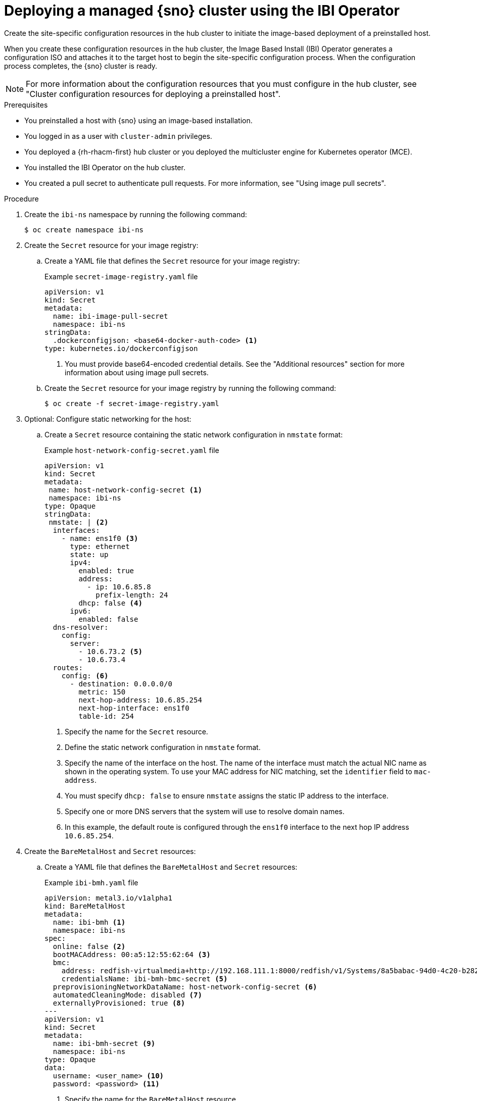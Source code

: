 // Module included in the following assemblies:
//
// * edge_computing/ibi-edge-image-based-install.adoc 

:_mod-docs-content-type: PROCEDURE
[id="ibi-create-config-iso_{context}"]
= Deploying a managed {sno} cluster using the IBI Operator

Create the site-specific configuration resources in the hub cluster to initiate the image-based deployment of a preinstalled host. 

When you create these configuration resources in the hub cluster, the Image Based Install (IBI) Operator generates a configuration ISO and attaches it to the target host to begin the site-specific configuration  process. When the configuration process completes, the {sno} cluster is ready.

[NOTE]
====
For more information about the configuration resources that you must configure in the hub cluster, see "Cluster configuration resources for deploying a preinstalled host".
====

.Prerequisites

* You preinstalled a host with {sno} using an image-based installation.
* You logged in as a user with `cluster-admin` privileges.
* You deployed a {rh-rhacm-first} hub cluster or you deployed the multicluster engine for Kubernetes operator (MCE).
* You installed the IBI Operator on the hub cluster.
* You created a pull secret to authenticate pull requests. For more information, see "Using image pull secrets".

.Procedure

. Create the `ibi-ns` namespace by running the following command:
+
[source,terminal]
----
$ oc create namespace ibi-ns
----

. Create the `Secret` resource for your image registry:

.. Create a YAML file that defines the `Secret` resource for your image registry:
+
.Example `secret-image-registry.yaml` file
[source,yaml]
----
apiVersion: v1
kind: Secret
metadata:
  name: ibi-image-pull-secret
  namespace: ibi-ns
stringData:
  .dockerconfigjson: <base64-docker-auth-code> <1>
type: kubernetes.io/dockerconfigjson
----
<1> You must provide base64-encoded credential details. See the "Additional resources" section for more information about using image pull secrets.

.. Create the `Secret` resource for your image registry by running the following command:
+
[source,terminal]
----
$ oc create -f secret-image-registry.yaml
----

. Optional: Configure static networking for the host:

.. Create a `Secret` resource containing the static network configuration in `nmstate` format:
+
.Example `host-network-config-secret.yaml` file
[source,yaml]
----
apiVersion: v1 
kind: Secret
metadata:
 name: host-network-config-secret <1>
 namespace: ibi-ns
type: Opaque
stringData:
 nmstate: | <2>
  interfaces:
    - name: ens1f0 <3>
      type: ethernet
      state: up
      ipv4:
        enabled: true
        address:
          - ip: 10.6.85.8
            prefix-length: 24
        dhcp: false <4>
      ipv6:
        enabled: false
  dns-resolver:
    config:
      server:
        - 10.6.73.2 <5>
        - 10.6.73.4
  routes:
    config: <6>
      - destination: 0.0.0.0/0
        metric: 150
        next-hop-address: 10.6.85.254
        next-hop-interface: ens1f0
        table-id: 254
----
<1> Specify the name for the `Secret` resource.
<2> Define the static network configuration in `nmstate` format.
<3> Specify the name of the interface on the host. The name of the interface must match the actual NIC name as shown in the operating system. To use your MAC address for NIC matching, set the `identifier` field to `mac-address`.
<4> You must specify `dhcp: false` to ensure `nmstate` assigns the static IP address to the interface.
<5> Specify one or more DNS servers that the system will use to resolve domain names.
<6> In this example, the default route is configured through the `ens1f0` interface to the next hop IP address `10.6.85.254`.

. Create the `BareMetalHost` and `Secret` resources:

.. Create a YAML file that defines the `BareMetalHost` and `Secret` resources:
+
.Example `ibi-bmh.yaml` file
[source,yaml]
----
apiVersion: metal3.io/v1alpha1
kind: BareMetalHost
metadata:
  name: ibi-bmh <1>
  namespace: ibi-ns
spec:
  online: false <2>
  bootMACAddress: 00:a5:12:55:62:64 <3>
  bmc:
    address: redfish-virtualmedia+http://192.168.111.1:8000/redfish/v1/Systems/8a5babac-94d0-4c20-b282-50dc3a0a32b5 <4>
    credentialsName: ibi-bmh-bmc-secret <5>
  preprovisioningNetworkDataName: host-network-config-secret <6>
  automatedCleaningMode: disabled <7>
  externallyProvisioned: true <8>
---
apiVersion: v1
kind: Secret
metadata:
  name: ibi-bmh-secret <9>
  namespace: ibi-ns
type: Opaque
data:
  username: <user_name> <10>
  password: <password> <11>
----
<1> Specify the name for the `BareMetalHost` resource.
<2> Specify if the host should be online. 
<3> Specify the host boot MAC address.
<4> Specify the BMC address. You can only use bare-metal host drivers that support virtual media networking booting, for example redfish-virtualmedia and idrac-virtualmedia.
<5> Specify the name of the bare-metal host `Secret` resource.
<6> Optional: If you require static network configuration for the host, specify the name of the `Secret` resource containing the configuration.
<7> You must specify `automatedCleaningMode:disabled` to prevent the provisioning service from deleting all preinstallation artifacts, such as the seed image, during disk inspection.
<8> You must specify `externallyProvisioned: true` to enable the host to boot from the preinstalled disk, instead of the configuration ISO.
<9> Specify the name for the `Secret` resource.
<10> Specify the username.
<11> Specify the password.

.. Create the `BareMetalHost` and `Secret` resources by running the following command:
+
[source,terminal]
----
$ oc create -f ibi-bmh.yaml
----

. Create the `ClusterImageSet` resource:

.. Create a YAML file that defines the `ClusterImageSet` resource:
+
.Example `ibi-cluster-image-set.yaml` file
[source,yaml]
----
apiVersion: hive.openshift.io/v1
kind: ClusterImageSet
metadata:
  name: ibi-img-version-arch <1>
spec:
  releaseImage: ibi.example.com:path/to/release/images:version-arch <2>
----
<1> Specify the name for the `ClusterImageSet` resource.
<2> Specify the address for the release image to use for the deployment. If you use a different image registry compared to the image registry used during seed image generation, ensure that the {product-title} version for the release image remains the same.

.. Create the `ClusterImageSet` resource by running the following command:
+
[source,terminal]
----
$ oc apply -f ibi-cluster-image-set.yaml
----

. Create the `ImageClusterInstall` resource:

.. Create a YAML file that defines the `ImageClusterInstall` resource:
+
.Example `ibi-image-cluster-install.yaml` file
[source,yaml]
----
apiVersion: extensions.hive.openshift.io/v1alpha1
kind: ImageClusterInstall
metadata:
  name: ibi-image-install <1>
  namespace: ibi-ns
spec:
  bareMetalHostRef:
    name: ibi-bmh <2>
    namespace: ibi-ns
  clusterDeploymentRef:
    name: ibi-cluster-deployment <3>
  hostname: ibi-host <4>
  imageSetRef:
    name: ibi-img-version-arch <5>
  machineNetwork: 10.0.0.0/24 <6>
  proxy: <7>
    httpProxy: "http://proxy.example.com:8080"
    #httpsProxy: "http://proxy.example.com:8080"
    #noProxy: "no_proxy.example.com"
----
<1> Specify the name for the `ImageClusterInstall` resource.
<2> Specify the `BareMetalHost` resource that you want to target for the image-based installation.
<3> Specify the name of the `ClusterDeployment` resource that you want to use for the image-based installation of the target host.
<4> Specify the hostname for the cluster.
<5> Specify the name of the `ClusterImageSet` resource you used to define the container release images to use for deployment.
<6> Specify the public CIDR (Classless Inter-Domain Routing) of the external network.
<7> Optional: Specify a proxy to use for the cluster deployment.
+
[IMPORTANT]
====
If your cluster deployment requires a proxy configuration, you must do the following:

* Create a seed image from a seed cluster featuring a proxy configuration. The proxy configurations do not have to match.
* Configure the `machineNetwork` field in your installation manifest.
====

.. Create the `ImageClusterInstall` resource by running the following command:
+
[source,terminal]
----
$ oc create -f ibi-image-cluster-install.yaml
----

. Create the `ClusterDeployment` resource:

.. Create a YAML file that defines the `ClusterDeployment` resource:
+
.Example `ibi-cluster-deployment.yaml` file
[source,yaml]
----
apiVersion: hive.openshift.io/v1
kind: ClusterDeployment
metadata:
  name: ibi-cluster-deployment <1>
  namespace: ibi-ns <2>
spec:
  baseDomain: example.com <3>
  clusterInstallRef:
    group: extensions.hive.openshift.io
    kind: ImageClusterInstall 
    name: ibi-image-install <4>
    version: v1alpha1
  clusterName: ibi-cluster <5>
  platform:
    none: {}
  pullSecretRef:
    name: ibi-image-pull-secret <6>
----
<1> Specify the name for the `ClusterDeployment` resource.
<2> Specify the namespace for the `ClusterDeployment` resource.
<3> Specify the base domain that the cluster should belong to.
<4> Specify the name of the `ImageClusterInstall` in which you defined the container images to use for the image-based installation of the target host.
<5> Specify a name for the cluster.
<6> Specify the secret to use for pulling images from your image registry.

.. Create the `ClusterDeployment` resource by running the following command:
+
[source,terminal]
----
$ oc apply -f ibi-cluster-deployment.yaml
----

. Create the `ManagedCluster` resource:

.. Create a YAML file that defines the `ManagedCluster` resource:
+
.Example `ibi-managed.yaml` file
[source,yaml]
----
apiVersion: cluster.open-cluster-management.io/v1
kind: ManagedCluster
metadata:
  name: sno-ibi <1>
spec:
  hubAcceptsClient: true <2>
----
<1> Specify the name for the `ManagedCluster` resource.
<2> Specify `true` to enable {rh-rhacm} to mange the cluster.

.. Create the `ManagedCluster` resource by running the following command:
+
[source,terminal]
----
$ oc apply -f ibi-managed.yaml
----

.Verification

* Check the status of the `ImageClusterInstall` in the hub cluster to monitor the progress of the target host installation by running the following command:
+
[source,terminal]
----
$ oc get imageclusterinstall
----
+
.Example output
[source,terminal]
----
NAME       REQUIREMENTSMET           COMPLETED                     BAREMETALHOSTREF
target-0   HostValidationSucceeded   ClusterInstallationSucceeded  ibi-bmh
----
+
[WARNING]
====
If the `ImageClusterInstall` resource is deleted, the IBI Operator reattaches the `BareMetalHost` resource and reboots the machine.
====